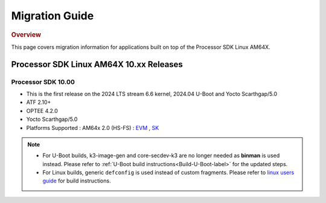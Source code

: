 ************************************
Migration Guide
************************************

.. rubric:: Overview

This page covers migration information for applications built on top
of the Processor SDK Linux AM64X.

Processor SDK Linux AM64X 10.xx Releases
========================================

Processor SDK 10.00
-------------------
- This is the first release on the 2024 LTS stream 6.6 kernel, 2024.04 U-Boot and Yocto Scarthgap/5.0
- ATF 2.10+
- OPTEE 4.2.0
- Yocto Scarthgap/5.0
- Platforms Supported : AM64x 2.0 (HS-FS) : `EVM <https://www.ti.com/tool/TMDS64EVM>`__ , `SK <https://www.ti.com/tool/SK-AM64B>`__

.. note::

    - For U-Boot builds, k3-image-gen and core-secdev-k3 are no longer needed
      as **binman** is used instead. Please refer to :ref:`U-Boot build
      instructions<Build-U-Boot-label>` for the updated steps.

    - For Linux builds, generic ``defconfig`` is used instead of custom
      fragments. Please refer to `linux users guide
      <../../../linux/Foundational_Components_Kernel_Users_Guide.html#preparing-to-build>`__
      for build instructions.


